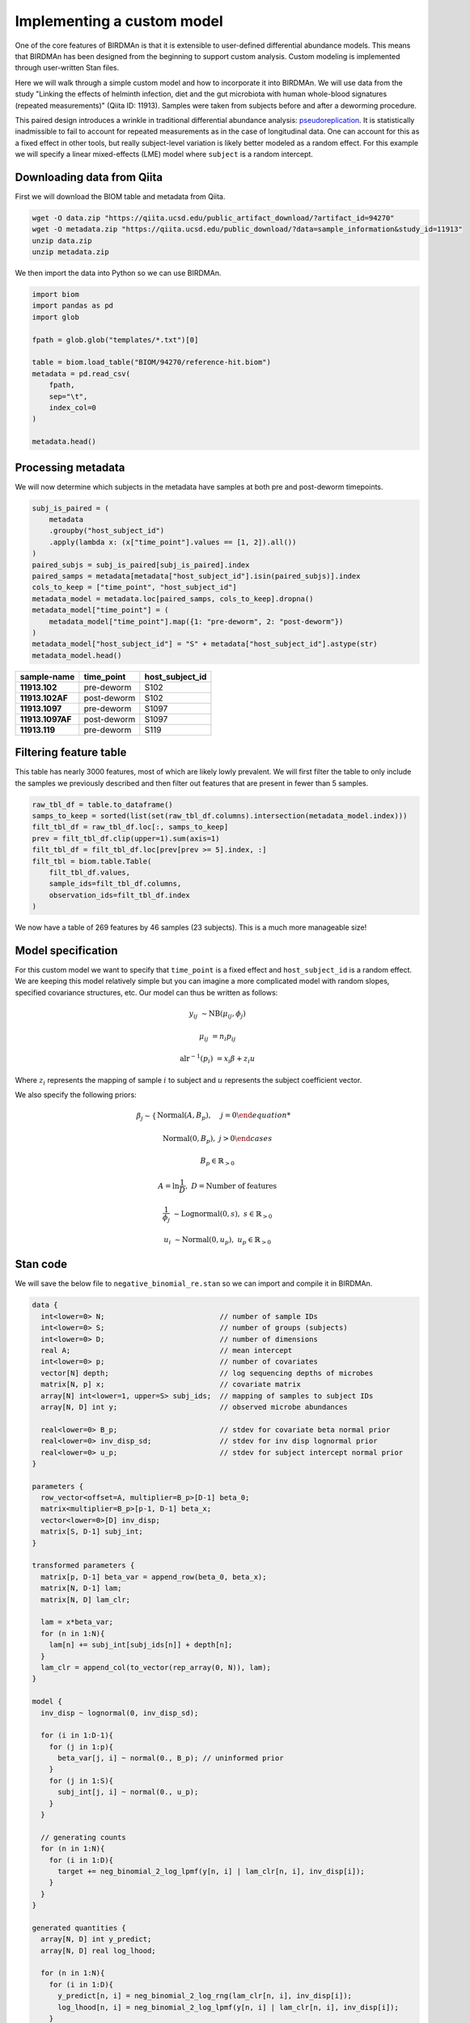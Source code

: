 Implementing a custom model
===========================

One of the core features of BIRDMAn is that it is extensible to user-defined differential abundance models. This means that BIRDMAn has been designed from the beginning to support custom analysis. Custom modeling is implemented through user-written Stan files.

Here we will walk through a simple custom model and how to incorporate it into BIRDMAn. We will use data from the study "Linking the effects of helminth infection, diet and the gut microbiota with human whole-blood signatures (repeated measurements)" (Qiita ID: 11913). Samples were taken from subjects before and after a deworming procedure.

This paired design introduces a wrinkle in traditional differential abundance analysis: `pseudoreplication <https://en.wikipedia.org/wiki/Pseudoreplication>`_. It is statistically inadmissible to fail to account for repeated measurements as in the case of longitudinal data. One can account for this as a fixed effect in other tools, but really subject-level variation is likely better modeled as a random effect. For this example we will specify a linear mixed-effects (LME) model where ``subject`` is a random intercept.

Downloading data from Qiita
-------------------------------

First we will download the BIOM table and metadata from Qiita.

.. code-block:: bash

    wget -O data.zip "https://qiita.ucsd.edu/public_artifact_download/?artifact_id=94270"
    wget -O metadata.zip "https://qiita.ucsd.edu/public_download/?data=sample_information&study_id=11913"
    unzip data.zip
    unzip metadata.zip

We then import the data into Python so we can use BIRDMAn.

.. code-block:: python

    import biom
    import pandas as pd
    import glob

    fpath = glob.glob("templates/*.txt")[0]

    table = biom.load_table("BIOM/94270/reference-hit.biom")
    metadata = pd.read_csv(
        fpath,
        sep="\t",
        index_col=0
    )

    metadata.head()

Processing metadata
-------------------

We will now determine which subjects in the metadata have samples at both pre and post-deworm timepoints.

.. code-block:: python

    subj_is_paired = (
        metadata
        .groupby("host_subject_id")
        .apply(lambda x: (x["time_point"].values == [1, 2]).all())
    )
    paired_subjs = subj_is_paired[subj_is_paired].index
    paired_samps = metadata[metadata["host_subject_id"].isin(paired_subjs)].index
    cols_to_keep = ["time_point", "host_subject_id"]
    metadata_model = metadata.loc[paired_samps, cols_to_keep].dropna()
    metadata_model["time_point"] = (
        metadata_model["time_point"].map({1: "pre-deworm", 2: "post-deworm"})
    )
    metadata_model["host_subject_id"] = "S" + metadata["host_subject_id"].astype(str)
    metadata_model.head()

.. list-table::
    :header-rows: 1
    :stub-columns: 1

    * - sample-name
      - time_point
      - host_subject_id
    * - 11913.102
      - pre-deworm
      - S102
    * - 11913.102AF
      - post-deworm
      - S102
    * - 11913.1097
      - pre-deworm
      - S1097
    * - 11913.1097AF
      - post-deworm
      - S1097
    * - 11913.119
      - pre-deworm
      - S119

Filtering feature table
-----------------------

This table has nearly 3000 features, most of which are likely lowly prevalent. We will first filter the table to only include the samples we previously described and then filter out features that are present in fewer than 5 samples.

.. code-block:: python

    raw_tbl_df = table.to_dataframe()
    samps_to_keep = sorted(list(set(raw_tbl_df.columns).intersection(metadata_model.index)))
    filt_tbl_df = raw_tbl_df.loc[:, samps_to_keep]
    prev = filt_tbl_df.clip(upper=1).sum(axis=1)
    filt_tbl_df = filt_tbl_df.loc[prev[prev >= 5].index, :]
    filt_tbl = biom.table.Table(
        filt_tbl_df.values,
        sample_ids=filt_tbl_df.columns,
        observation_ids=filt_tbl_df.index
    )

We now have a table of 269 features by 46 samples (23 subjects). This is a much more manageable size!

Model specification
-------------------

For this custom model we want to specify that ``time_point`` is a fixed effect and ``host_subject_id`` is a random effect. We are keeping this model relatively simple but you can imagine a more complicated model with random slopes, specified covariance structures, etc. Our model can thus be written as follows:

.. math::

    y_{ij} &\sim \textrm{NB}(\mu_{ij},\phi_j)

    \mu_{ij} &= n_i p_{ij}

    \textrm{alr}^{-1}(p_i) &= x_i \beta + z_i u

Where :math:`z_i` represents the mapping of sample :math:`i` to subject and :math:`u` represents the subject coefficient vector.

We also specify the following priors:

.. math::

    \beta_j \sim \begin{cases}
        \textrm{Normal}(A, B_p), & j = 0

        \textrm{Normal}(0, B_p), & j > 0
    \end{cases}

.. math:: B_p \in \mathbb{R}_{>0}

.. math::

    A = \ln{\frac{1}{D}},\ D = \textrm{Number of features}

.. math::

    \frac{1}{\phi_j} &\sim \textrm{Lognormal}(0, s),\ s \in
        \mathbb{R}_{>0}

    u_i &\sim \textrm{Normal}(0, u_p),\ u_p \in \mathbb{R}_{>0}


Stan code
---------

We will save the below file to ``negative_binomial_re.stan`` so we can import and compile it in BIRDMAn.


.. code-block:: stan

    data {
      int<lower=0> N;                           // number of sample IDs
      int<lower=0> S;                           // number of groups (subjects)
      int<lower=0> D;                           // number of dimensions
      real A;                                   // mean intercept
      int<lower=0> p;                           // number of covariates
      vector[N] depth;                          // log sequencing depths of microbes
      matrix[N, p] x;                           // covariate matrix
      array[N] int<lower=1, upper=S> subj_ids;  // mapping of samples to subject IDs
      array[N, D] int y;                        // observed microbe abundances

      real<lower=0> B_p;                        // stdev for covariate beta normal prior
      real<lower=0> inv_disp_sd;                // stdev for inv disp lognormal prior
      real<lower=0> u_p;                        // stdev for subject intercept normal prior
    }

    parameters {
      row_vector<offset=A, multiplier=B_p>[D-1] beta_0;
      matrix<multiplier=B_p>[p-1, D-1] beta_x;
      vector<lower=0>[D] inv_disp;
      matrix[S, D-1] subj_int;
    }

    transformed parameters {
      matrix[p, D-1] beta_var = append_row(beta_0, beta_x);
      matrix[N, D-1] lam;
      matrix[N, D] lam_clr;

      lam = x*beta_var;
      for (n in 1:N){
        lam[n] += subj_int[subj_ids[n]] + depth[n];
      }
      lam_clr = append_col(to_vector(rep_array(0, N)), lam);
    }

    model {
      inv_disp ~ lognormal(0, inv_disp_sd);

      for (i in 1:D-1){
        for (j in 1:p){
          beta_var[j, i] ~ normal(0., B_p); // uninformed prior
        }
        for (j in 1:S){
          subj_int[j, i] ~ normal(0., u_p);
        }
      }

      // generating counts
      for (n in 1:N){
        for (i in 1:D){
          target += neg_binomial_2_log_lpmf(y[n, i] | lam_clr[n, i], inv_disp[i]);
        }
      }
    }

    generated quantities {
      array[N, D] int y_predict;
      array[N, D] real log_lhood;

      for (n in 1:N){
        for (i in 1:D){
          y_predict[n, i] = neg_binomial_2_log_rng(lam_clr[n, i], inv_disp[i]);
          log_lhood[n, i] = neg_binomial_2_log_lpmf(y[n, i] | lam_clr[n, i], inv_disp[i]);
        }
      }
    }

Running BIRDMAn
---------------

We will now pass this file along with our table, metadata, and formula into BIRDMAn. Note that we are using the base ``TableModel`` class for our custom model. We first initialize the model with only the table and then use ``create_regression`` to create the design matrix.

.. code-block:: python

    import birdman

    nb_lme = birdman.TableModel(
        table=filt_tbl,
        model_path="negative_binomial_re.stan",
    )
    nb_lme.create_regression(
        metadata=metadata_model.loc[samps_to_keep],
        formula="C(time_point, Treatment('pre-deworm'))",
    )

We then want to update our data dictionary with the new parameters.

By default BIRDMAn computes and includes:

* ``y``: table data
* ``x``: covariate design matrix
* ``N``: number of samples
* ``D``: number of features
* ``p``: number of covariates (including Intercept)

We want to add the necessary variables to be passed to Stan:

* ``S``: total number of groups (subjects)
* ``subj_ids``: mapping of samples to subject
* ``B_p``: stdev prior for normally distributed covariate-feature coefficients
* ``inv_disp_sd``: stdev prior for lognormally distributed inverse dispersion
* ``depth``: log sampling depths of samples
* ``u_p``: stdev prior for normally distributed subject intercept shifts

We want to provide ``subj_ids`` with a mapping of which sample corresponds to which subject. Stan does not understand strings so we encode each unique subject as an integer (starting at 1 because Stan 1-indexes arrays).

.. code-block:: python

    import numpy as np

    group_var_series = metadata_model.loc[samps_to_keep]["host_subject_id"]
    samp_subj_map = group_var_series.astype("category").cat.codes + 1
    groups = np.sort(group_var_series.unique())

Now we can add all the necessary parameters to BIRDMAn with the ``add_parameters`` function.

.. code-block:: python

    param_dict = {
        "S": len(groups),
        "subj_ids": samp_subj_map.values,
        "depth": np.log(filt_tbl.sum(axis="sample")),
        "B_p": 3.0,
        "inv_disp_sd": 3.0,
        "A": np.log(1 / filt_tbl.shape[0]),
        "u_p": 1.0
    }
    nb_lme.add_parameters(param_dict)

With a custom model there is a bit more legwork involved in converting to the ``arviz.InferenceData`` data structure. We will step through each of the parameters in this example.

* ``params``: List of parameters you want to include in the posterior draws (must match Stan code).
* ``dims``: Dictionary of dimensions of each parameter to include. Note that we also include the names of the variables for log likelihood and posterior predictive values, ``log_lik`` and ``y_predict`` respectively.
* ``coords``: Mapping of dimensions in ``dims`` to their indices. We internally save ``feature_names``, ``sample_names``, and ``colnames`` (names of covariates in design matrix).
* ``posterior_predictive``: Name of variable holding posterior predictive values (optional).
* ``log_likelihood``: Name of variable holding log likelihood values (optional).
* ``include_observed_data``: Whether to include the original feature table as a group. This is useful for certain diagnostics.

We pass all these arguments into the ``specify_model`` method of the ``Model`` object.

.. code-block:: python

    nb_lme.specify_model(
        params=["beta_var", "inv_disp", "subj_int"],
        dims={
            "beta_var": ["covariate", "feature_alr"],
            "inv_disp": ["feature"],
            "subj_int": ["subject", "feature_alr"],
            "log_lhood": ["tbl_sample", "feature"],
            "y_predict": ["tbl_sample", "feature"]
        },
        coords={
            "feature": nb_lme.feature_names,
            "feature_alr": nb_lme.feature_names[1:],
            "covariate": nb_lme.colnames,
            "subject": groups,
            "tbl_sample": nb_lme.sample_names
        },
        posterior_predictive="y_predict",
        log_likelihood="log_lhood",
        include_observed_data=True
    )

Finally, we compile and fit the model.

.. code-block:: python

    nb_lme.compile_model()
    nb_lme.fit_model(method="vi", num_draws=500)

Converting to ``InferenceData``
-------------------------------

When the model has finished fitting, you can convert to an inference data assuming you have specified your model previously.

.. code-block:: python

    from birdman.transform import posterior_alr_to_clr

    inference = nb_lme.to_inference()
    inference.posterior = posterior_alr_to_clr(
        inference.posterior,
        alr_params=["subj_int", "beta_var"],
        dim_replacement={"feature_alr": "feature"},
        new_labels=filt_tbl.ids("observation")
    )

With this you can use the rest of the BIRDMAn suite as usual or directly interact with the ``arviz`` library!
